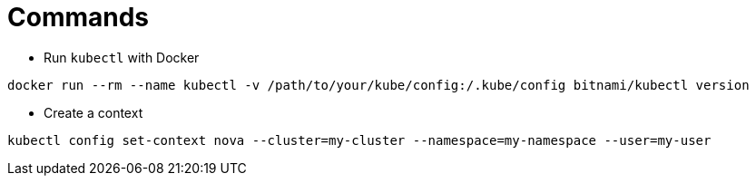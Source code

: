 = Commands

* Run `kubectl` with Docker

```
docker run --rm --name kubectl -v /path/to/your/kube/config:/.kube/config bitnami/kubectl version
```

* Create a context

```
kubectl config set-context nova --cluster=my-cluster --namespace=my-namespace --user=my-user
```
